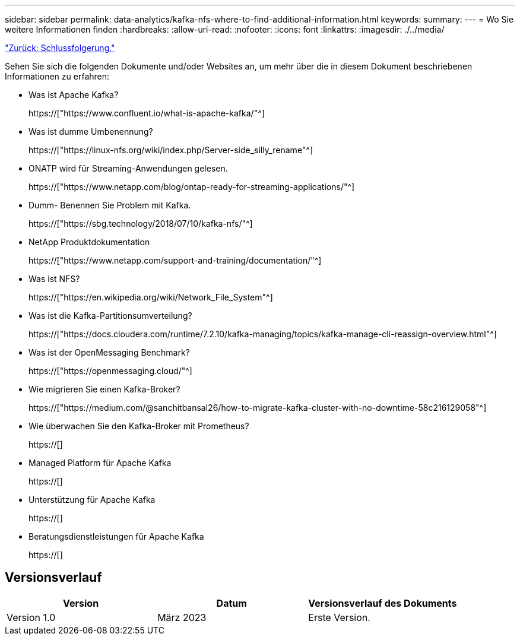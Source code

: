 ---
sidebar: sidebar 
permalink: data-analytics/kafka-nfs-where-to-find-additional-information.html 
keywords:  
summary:  
---
= Wo Sie weitere Informationen finden
:hardbreaks:
:allow-uri-read: 
:nofooter: 
:icons: font
:linkattrs: 
:imagesdir: ./../media/


link:kafka-nfs-conclusion.html["Zurück: Schlussfolgerung."]

[role="lead"]
Sehen Sie sich die folgenden Dokumente und/oder Websites an, um mehr über die in diesem Dokument beschriebenen Informationen zu erfahren:

* Was ist Apache Kafka?
+
https://["https://www.confluent.io/what-is-apache-kafka/"^]

* Was ist dumme Umbenennung?
+
https://["https://linux-nfs.org/wiki/index.php/Server-side_silly_rename"^]

* ONATP wird für Streaming-Anwendungen gelesen.
+
https://["https://www.netapp.com/blog/ontap-ready-for-streaming-applications/"^]

* Dumm- Benennen Sie Problem mit Kafka.
+
https://["https://sbg.technology/2018/07/10/kafka-nfs/"^]

* NetApp Produktdokumentation
+
https://["https://www.netapp.com/support-and-training/documentation/"^]

* Was ist NFS?
+
https://["https://en.wikipedia.org/wiki/Network_File_System"^]

* Was ist die Kafka-Partitionsumverteilung?
+
https://["https://docs.cloudera.com/runtime/7.2.10/kafka-managing/topics/kafka-manage-cli-reassign-overview.html"^]

* Was ist der OpenMessaging Benchmark?
+
https://["https://openmessaging.cloud/"^]

* Wie migrieren Sie einen Kafka-Broker?
+
https://["https://medium.com/@sanchitbansal26/how-to-migrate-kafka-cluster-with-no-downtime-58c216129058"^]

* Wie überwachen Sie den Kafka-Broker mit Prometheus?
+
https://[]

* Managed Platform für Apache Kafka
+
https://[]

* Unterstützung für Apache Kafka
+
https://[]

* Beratungsdienstleistungen für Apache Kafka
+
https://[]





== Versionsverlauf

|===
| Version | Datum | Versionsverlauf des Dokuments 


| Version 1.0 | März 2023 | Erste Version. 
|===